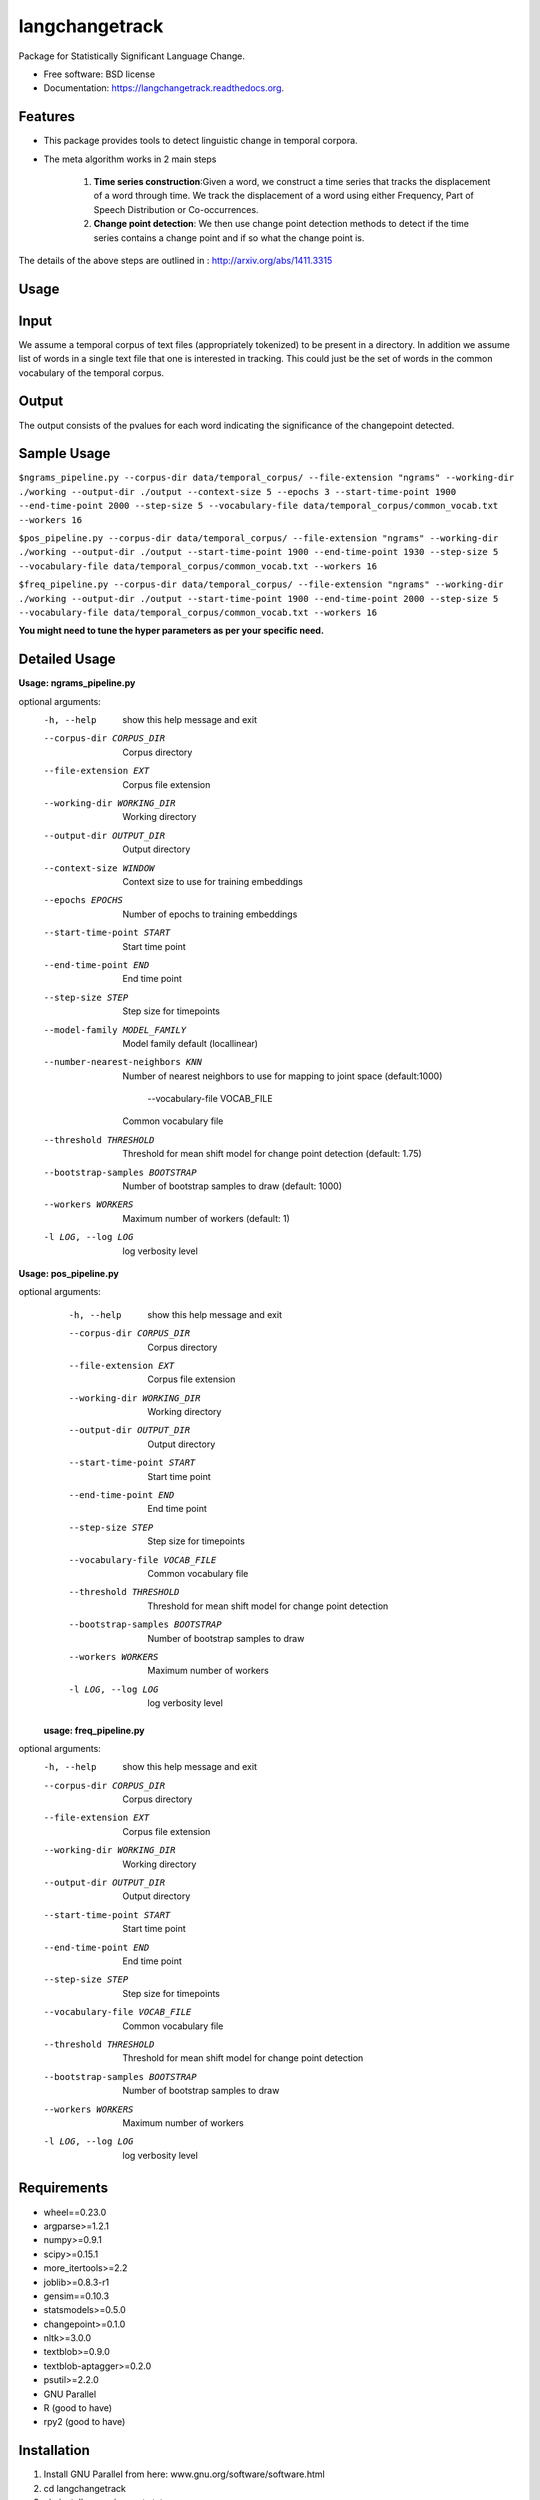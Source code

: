 ===============================
langchangetrack
===============================

.. image:: https://badge.fury.io/py/langchangetrack.png
    :target: http://badge.fury.io/py/langchangetrack

.. image:: https://travis-ci.org/viveksck/langchangetrack.png?branch=master
        :target: https://travis-ci.org/viveksck/langchangetrack

.. image:: https://pypip.in/d/langchangetrack/badge.png
        :target: https://pypi.python.org/pypi/langchangetrack
        
.. image:: https://github.com/viveksck/langchangetrack/blob/master/langchangetrack/images/gay_invisible.svg


Package for Statistically Significant Language Change.

* Free software: BSD license
* Documentation: https://langchangetrack.readthedocs.org.

Features
--------

* This package provides tools to detect linguistic change in temporal corpora. 

* The meta algorithm works in 2 main steps

    #. **Time series construction**:Given a word, we construct a time series that tracks the displacement of a word through time. We track the displacement of a word using either Frequency, Part of Speech Distribution or Co-occurrences.

    #. **Change point detection**: We then use change point detection methods to detect if the time series contains a change point and if so what the change point is.

The details of the above steps are outlined in : http://arxiv.org/abs/1411.3315

Usage
------
    
Input
------

We assume a temporal corpus of text files (appropriately tokenized) to be present in a directory. In addition we assume list of words in a single text file that one is interested in tracking. 
This could just be the set of words in the common vocabulary of the temporal corpus.

Output
------

The output consists of the pvalues for each word indicating the significance of the changepoint detected.

Sample Usage
------------
``$ngrams_pipeline.py --corpus-dir data/temporal_corpus/ --file-extension "ngrams" --working-dir ./working --output-dir ./output --context-size 5 --epochs 3 --start-time-point 1900 --end-time-point 2000 --step-size 5 --vocabulary-file data/temporal_corpus/common_vocab.txt --workers 16``

``$pos_pipeline.py --corpus-dir data/temporal_corpus/ --file-extension "ngrams" --working-dir ./working --output-dir ./output --start-time-point 1900 --end-time-point 1930 --step-size 5 --vocabulary-file data/temporal_corpus/common_vocab.txt --workers 16``

``$freq_pipeline.py --corpus-dir data/temporal_corpus/ --file-extension "ngrams" --working-dir ./working --output-dir ./output --start-time-point 1900 --end-time-point 2000 --step-size 5 --vocabulary-file data/temporal_corpus/common_vocab.txt --workers 16``

**You might need to tune the hyper parameters as per your specific need.**

Detailed Usage
---------------
**Usage: ngrams_pipeline.py**

optional arguments:
  -h, --help            show this help message and exit
  --corpus-dir CORPUS_DIR
                        Corpus directory
  --file-extension EXT  Corpus file extension
  --working-dir WORKING_DIR
                        Working directory
  --output-dir OUTPUT_DIR
                        Output directory
  --context-size WINDOW
                        Context size to use for training embeddings
  --epochs EPOCHS       Number of epochs to training embeddings
  --start-time-point START
                        Start time point
  --end-time-point END  End time point
  --step-size STEP      Step size for timepoints
  --model-family MODEL_FAMILY
                        Model family default (locallinear)
  --number-nearest-neighbors KNN 
                        Number of nearest neighbors to use for mapping to
                        joint space (default:1000)
                          --vocabulary-file VOCAB_FILE
                        Common vocabulary file
  --threshold THRESHOLD
                        Threshold for mean shift model for change point
                        detection (default: 1.75)
  --bootstrap-samples BOOTSTRAP
                        Number of bootstrap samples to draw (default: 1000)
  --workers WORKERS     Maximum number of workers (default: 1)
  -l LOG, --log LOG     log verbosity level
 

**Usage: pos_pipeline.py**

optional arguments:
  -h, --help            show this help message and exit
  --corpus-dir CORPUS_DIR
                        Corpus directory
  --file-extension EXT  Corpus file extension
  --working-dir WORKING_DIR
                        Working directory
  --output-dir OUTPUT_DIR
                        Output directory
  --start-time-point START
                        Start time point
  --end-time-point END  End time point
  --step-size STEP      Step size for timepoints
  --vocabulary-file VOCAB_FILE
                        Common vocabulary file
  --threshold THRESHOLD
                        Threshold for mean shift model for change point
                        detection
  --bootstrap-samples BOOTSTRAP
                        Number of bootstrap samples to draw
  --workers WORKERS     Maximum number of workers
  -l LOG, --log LOG     log verbosity level
  
 
 **usage: freq_pipeline.py**
 
optional arguments:
  -h, --help            show this help message and exit
  --corpus-dir CORPUS_DIR
                        Corpus directory
  --file-extension EXT  Corpus file extension
  --working-dir WORKING_DIR
                        Working directory
  --output-dir OUTPUT_DIR
                        Output directory
  --start-time-point START
                        Start time point
  --end-time-point END  End time point
  --step-size STEP      Step size for timepoints
  --vocabulary-file VOCAB_FILE
                        Common vocabulary file
  --threshold THRESHOLD
                        Threshold for mean shift model for change point
                        detection
  --bootstrap-samples BOOTSTRAP
                        Number of bootstrap samples to draw
  --workers WORKERS     Maximum number of workers
  -l LOG, --log LOG     log verbosity level



Requirements
------------
* wheel==0.23.0
* argparse>=1.2.1
* numpy>=0.9.1
* scipy>=0.15.1
* more_itertools>=2.2
* joblib>=0.8.3-r1
* gensim==0.10.3
* statsmodels>=0.5.0
* changepoint>=0.1.0
* nltk>=3.0.0
* textblob>=0.9.0
* textblob-aptagger>=0.2.0
* psutil>=2.2.0
* GNU Parallel
* R (good to have)
* rpy2 (good to have)



Installation
------------
#. Install GNU Parallel from here:  www.gnu.org/software/software.html
#. cd langchangetrack
#. pip install -r requirements.txt 
#. python setup.py install

